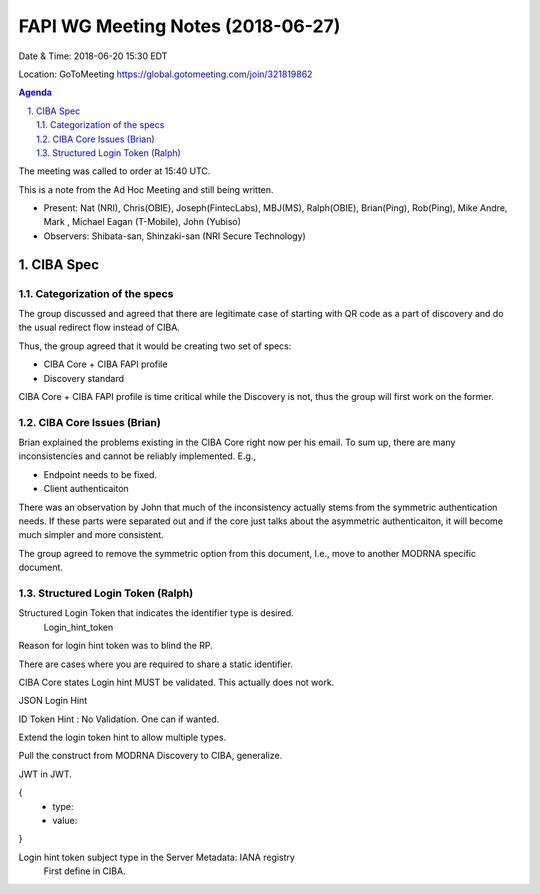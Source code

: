 ============================================
FAPI WG Meeting Notes (2018-06-27)
============================================
Date & Time: 2018-06-20 15:30 EDT

Location: GoToMeeting https://global.gotomeeting.com/join/321819862

.. sectnum:: 
   :suffix: .


.. contents:: Agenda

The meeting was called to order at 15:40 UTC. 



This is a note from the Ad Hoc Meeting and still being written. 

* Present: Nat (NRI), Chris(OBIE), Joseph(FintecLabs), MBJ(MS), Ralph(OBIE), Brian(Ping), Rob(Ping), Mike Andre, Mark , Michael Eagan (T-Mobile), John (Yubiso)
* Observers: Shibata-san, Shinzaki-san (NRI Secure Technology) 

CIBA Spec
============

Categorization of the specs
---------------------------------

The group discussed and agreed that there are legitimate case of starting with QR code as a part of discovery and do the usual redirect flow instead of CIBA. 

Thus, the group agreed that it would be creating two set of specs: 

* CIBA Core + CIBA FAPI profile
* Discovery standard

CIBA Core + CIBA FAPI profile is time critical while the Discovery is not, thus the group will first work on the former. 

CIBA Core Issues (Brian)
-------------------------
Brian explained the problems existing in the CIBA Core right now per his email. 
To sum up, there are many inconsistencies and cannot be reliably implemented. E.g., 

* Endpoint needs to be fixed. 
* Client authenticaiton 

There was an observation by John that much of the inconsistency actually stems from the symmetric authentication needs. If these parts were separated out and if the core just talks about the asymmetric authenticaiton, it will become much simpler and more consistent. 

The group agreed to remove the symmetric option from this document, I.e., move to another MODRNA specific document. 

Structured Login Token (Ralph)
-----------------------------------------

Structured Login Token that indicates the identifier type is desired. 
   Login_hint_token

Reason for login hint token was to blind the RP. 

There are cases where you are required to share a static identifier. 

CIBA Core states Login hint MUST be validated. This actually does not work. 

JSON Login Hint

ID Token Hint : No Validation. One can if wanted. 

Extend the login token hint to allow multiple types. 

Pull the construct from MODRNA Discovery to CIBA, generalize. 

JWT in JWT. 

{
 - type:
 - value: 
}

Login hint token subject type in the Server Metadata: IANA registry
 First define in CIBA.